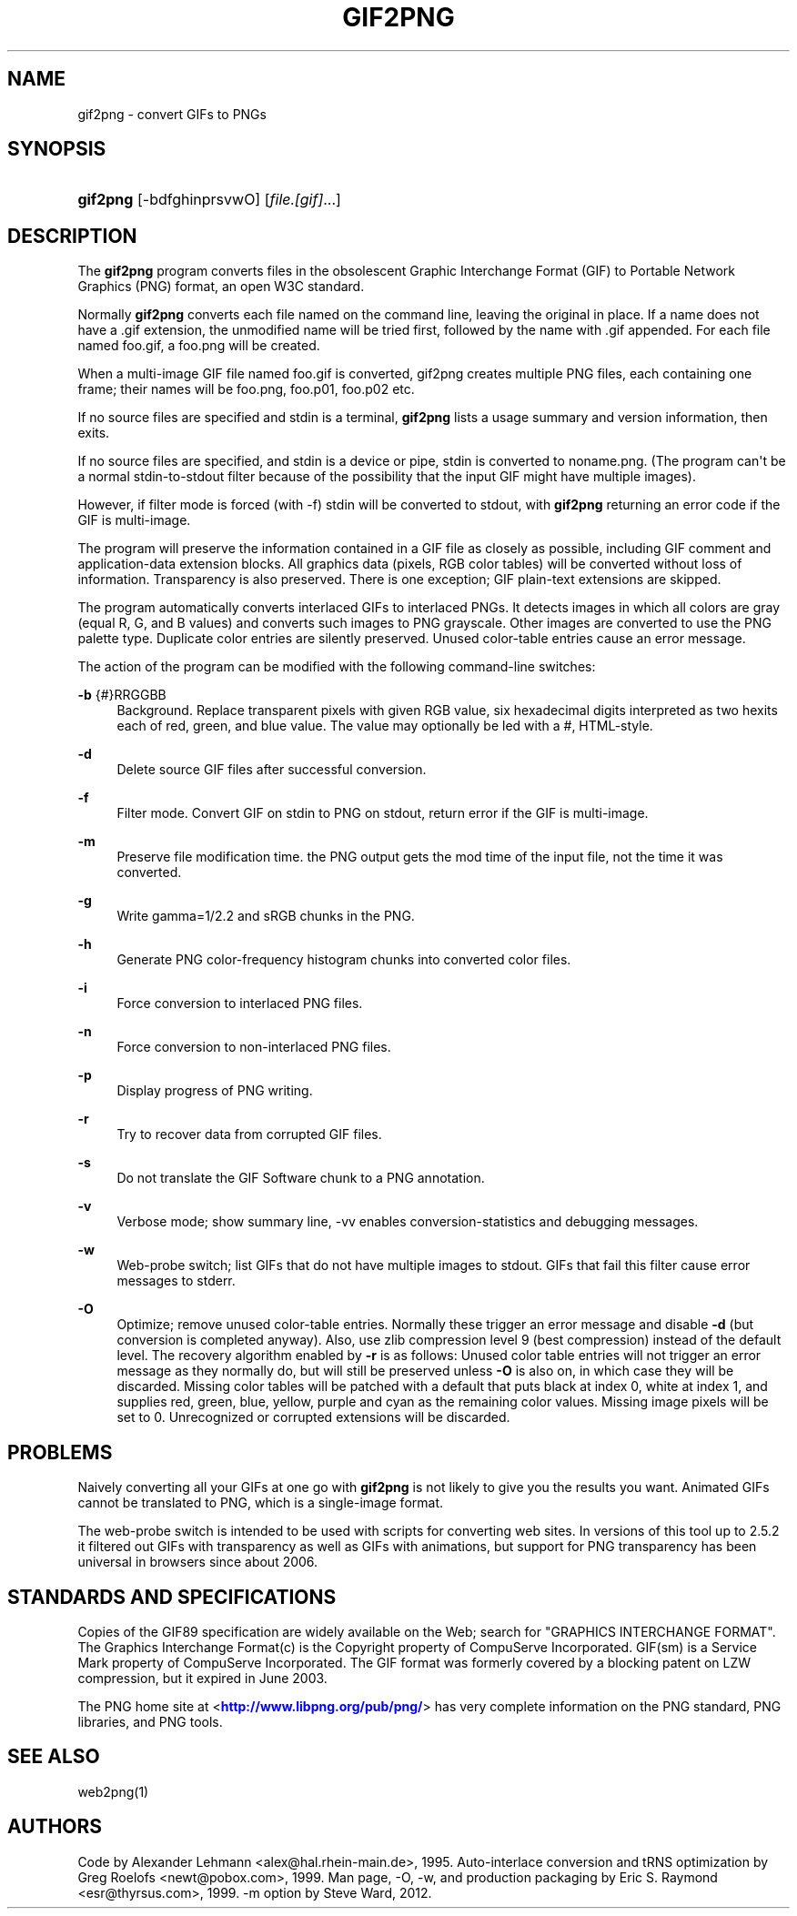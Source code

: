 '\" t
.\"     Title: gif2png
.\"    Author: [see the "AUTHORS" section]
.\" Generator: DocBook XSL Stylesheets v1.75.2 <http://docbook.sf.net/>
.\"      Date: 03/08/2012
.\"    Manual: Graphics
.\"    Source: gif2png
.\"  Language: English
.\"
.TH "GIF2PNG" "1" "03/08/2012" "gif2png" "Graphics"
.\" -----------------------------------------------------------------
.\" * Define some portability stuff
.\" -----------------------------------------------------------------
.\" ~~~~~~~~~~~~~~~~~~~~~~~~~~~~~~~~~~~~~~~~~~~~~~~~~~~~~~~~~~~~~~~~~
.\" http://bugs.debian.org/507673
.\" http://lists.gnu.org/archive/html/groff/2009-02/msg00013.html
.\" ~~~~~~~~~~~~~~~~~~~~~~~~~~~~~~~~~~~~~~~~~~~~~~~~~~~~~~~~~~~~~~~~~
.ie \n(.g .ds Aq \(aq
.el       .ds Aq '
.\" -----------------------------------------------------------------
.\" * set default formatting
.\" -----------------------------------------------------------------
.\" disable hyphenation
.nh
.\" disable justification (adjust text to left margin only)
.ad l
.\" -----------------------------------------------------------------
.\" * MAIN CONTENT STARTS HERE *
.\" -----------------------------------------------------------------
.SH "NAME"
gif2png \- convert GIFs to PNGs
.SH "SYNOPSIS"
.HP \w'\fBgif2png\fR\ 'u
\fBgif2png\fR [\-bdfghinprsvwO] [\fIfile\&.[gif]\fR...]
.SH "DESCRIPTION"
.PP
The
\fBgif2png\fR
program converts files in the obsolescent Graphic Interchange Format (GIF) to Portable Network Graphics (PNG) format, an open W3C standard\&.
.PP
Normally
\fBgif2png\fR
converts each file named on the command line, leaving the original in place\&. If a name does not have a \&.gif extension, the unmodified name will be tried first, followed by the name with \&.gif appended\&. For each file named
foo\&.gif, a foo\&.png will be created\&.
.PP
When a multi\-image GIF file named
foo\&.gif
is converted, gif2png creates multiple PNG files, each containing one frame; their names will be
foo\&.png,
foo\&.p01,
foo\&.p02
etc\&.
.PP
If no source files are specified and stdin is a terminal,
\fBgif2png\fR
lists a usage summary and version information, then exits\&.
.PP
If no source files are specified, and stdin is a device or pipe, stdin is converted to
noname\&.png\&. (The program can\*(Aqt be a normal stdin\-to\-stdout filter because of the possibility that the input GIF might have multiple images)\&.
.PP
However, if filter mode is forced (with \-f) stdin will be converted to stdout, with
\fBgif2png\fR
returning an error code if the GIF is multi\-image\&.
.PP
The program will preserve the information contained in a GIF file as closely as possible, including GIF comment and application\-data extension blocks\&. All graphics data (pixels, RGB color tables) will be converted without loss of information\&. Transparency is also preserved\&. There is one exception; GIF plain\-text extensions are skipped\&.
.PP
The program automatically converts interlaced GIFs to interlaced PNGs\&. It detects images in which all colors are gray (equal R, G, and B values) and converts such images to PNG grayscale\&. Other images are converted to use the PNG palette type\&. Duplicate color entries are silently preserved\&. Unused color\-table entries cause an error message\&.
.PP
The action of the program can be modified with the following command\-line switches:
.PP
\fB\-b\fR {#}RRGGBB
.RS 4
Background\&. Replace transparent pixels with given RGB value, six hexadecimal digits interpreted as two hexits each of red, green, and blue value\&. The value may optionally be led with a #, HTML\-style\&.
.RE
.PP
\fB\-d \fR
.RS 4
Delete source GIF files after successful conversion\&.
.RE
.PP
\fB\-f \fR
.RS 4
Filter mode\&. Convert GIF on stdin to PNG on stdout, return error if the GIF is multi\-image\&.
.RE
.PP
\fB\-m \fR
.RS 4
Preserve file modification time\&. the PNG output gets the mod time of the input file, not the time it was converted\&.
.RE
.PP
\fB\-g \fR
.RS 4
Write gamma=1/2\&.2 and sRGB chunks in the PNG\&.
.RE
.PP
\fB\-h \fR
.RS 4
Generate PNG color\-frequency histogram chunks into converted color files\&.
.RE
.PP
\fB\-i \fR
.RS 4
Force conversion to interlaced PNG files\&.
.RE
.PP
\fB\-n \fR
.RS 4
Force conversion to non\-interlaced PNG files\&.
.RE
.PP
\fB\-p \fR
.RS 4
Display progress of PNG writing\&.
.RE
.PP
\fB\-r \fR
.RS 4
Try to recover data from corrupted GIF files\&.
.RE
.PP
\fB\-s \fR
.RS 4
Do not translate the GIF Software chunk to a PNG annotation\&.
.RE
.PP
\fB\-v \fR
.RS 4
Verbose mode; show summary line, \-vv enables conversion\-statistics and debugging messages\&.
.RE
.PP
\fB\-w \fR
.RS 4
Web\-probe switch; list GIFs that do not have multiple images to stdout\&. GIFs that fail this filter cause error messages to stderr\&.
.RE
.PP
\fB \-O \fR
.RS 4
Optimize; remove unused color\-table entries\&. Normally these trigger an error message and disable
\fB\-d\fR
(but conversion is completed anyway)\&. Also, use zlib compression level 9 (best compression) instead of the default level\&. The recovery algorithm enabled by
\fB\-r\fR
is as follows: Unused color table entries will not trigger an error message as they normally do, but will still be preserved unless
\fB\-O\fR
is also on, in which case they will be discarded\&. Missing color tables will be patched with a default that puts black at index 0, white at index 1, and supplies red, green, blue, yellow, purple and cyan as the remaining color values\&. Missing image pixels will be set to 0\&. Unrecognized or corrupted extensions will be discarded\&.
.RE
.SH "PROBLEMS"
.PP
Naively converting all your GIFs at one go with
\fBgif2png\fR
is not likely to give you the results you want\&. Animated GIFs cannot be translated to PNG, which is a single\-image format\&.
.PP
The web\-probe switch is intended to be used with scripts for converting web sites\&. In versions of this tool up to 2\&.5\&.2 it filtered out GIFs with transparency as well as GIFs with animations, but support for PNG transparency has been universal in browsers since about 2006\&.
.SH "STANDARDS AND SPECIFICATIONS"
.PP
Copies of the GIF89 specification are widely available on the Web; search for "GRAPHICS INTERCHANGE FORMAT"\&. The Graphics Interchange Format(c) is the Copyright property of CompuServe Incorporated\&. GIF(sm) is a Service Mark property of CompuServe Incorporated\&. The GIF format was formerly covered by a blocking patent on LZW compression, but it expired in June 2003\&.
.PP
The PNG home site at <\m[blue]\fBhttp://www\&.libpng\&.org/pub/png/\fR\m[]> has very complete information on the PNG standard, PNG libraries, and PNG tools\&.
.SH "SEE ALSO"
.PP
web2png(1)
.SH "AUTHORS"
.PP
Code by Alexander Lehmann <alex@hal\&.rhein\-main\&.de>, 1995\&. Auto\-interlace conversion and tRNS optimization by Greg Roelofs <newt@pobox\&.com>, 1999\&. Man page, \-O, \-w, and production packaging by Eric S\&. Raymond <esr@thyrsus\&.com>, 1999\&. \-m option by Steve Ward, 2012\&.
